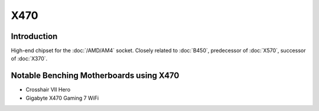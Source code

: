 ================
X470
================

Introduction
================

High-end chipset for the :doc:`/AMD/AM4` socket. Closely related to :doc:`B450`, predecessor of :doc:`X570`, successor of :doc:`X370`.

Notable Benching Motherboards using X470
========================================

* Crosshair VII Hero
* Gigabyte X470 Gaming 7 WiFi